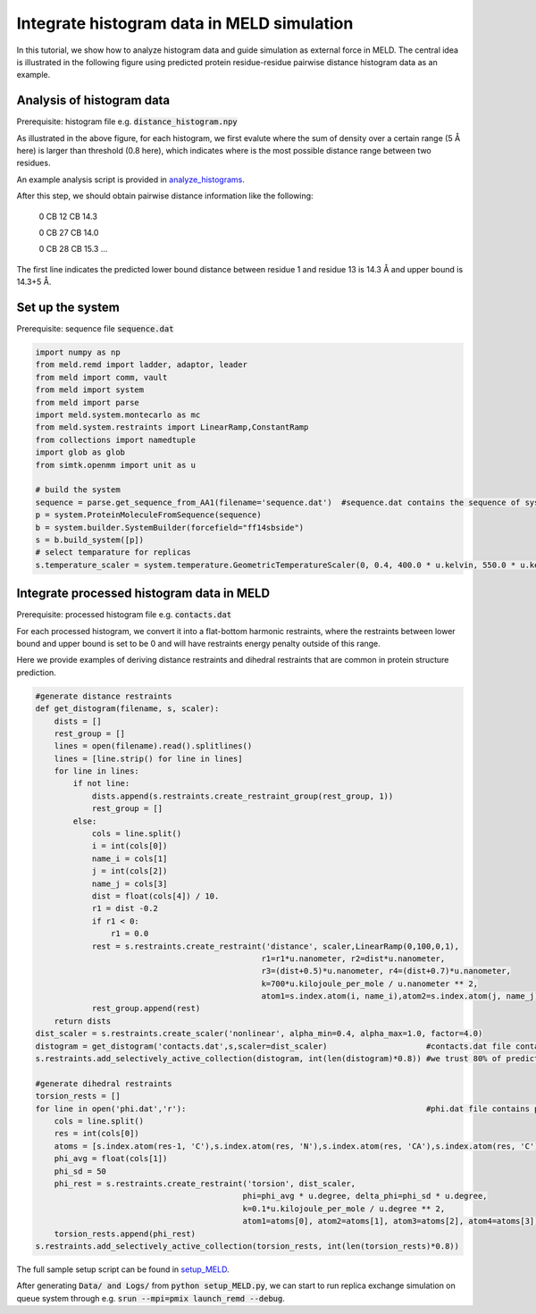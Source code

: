 ===========================================
Integrate histogram data in MELD simulation
===========================================

In this tutorial, we show how to analyze histogram data and guide simulation as external force in MELD. The central idea is illustrated in
the following figure using predicted protein residue-residue pairwise distance histogram data as an example. 

.. image:: distogram_sample.png 

Analysis of histogram data
--------------------------
Prerequisite: histogram file e.g. :code:`distance_histogram.npy`

As illustrated in the above figure, for each histogram, we first evalute where the sum of density over a certain range (5 Å here) is larger than threshold (0.8 here), 
which indicates where is the most possible distance range between two residues. 

An example analysis script is provided in `analyze_histograms <https://github.com/ccccclw/meld/blob/del_simtk/docs/tutorial/use_histogram/analyze_histograms.py>`_. 

After this step, we should obtain pairwise distance information like the following:

    0 CB 12 CB 14.3     
    
    0 CB 27 CB 14.0
    
    0 CB 28 CB 15.3
    ...

The first line indicates the predicted lower bound distance between residue 1 and residue 13 is 14.3 Å and upper bound is 14.3+5 Å.

Set up the system
-----------------
Prerequisite: sequence file :code:`sequence.dat`

.. code-block:: python

    import numpy as np
    from meld.remd import ladder, adaptor, leader
    from meld import comm, vault
    from meld import system
    from meld import parse
    import meld.system.montecarlo as mc
    from meld.system.restraints import LinearRamp,ConstantRamp
    from collections import namedtuple
    import glob as glob
    from simtk.openmm import unit as u 

    # build the system
    sequence = parse.get_sequence_from_AA1(filename='sequence.dat')  #sequence.dat contains the sequence of system
    p = system.ProteinMoleculeFromSequence(sequence)
    b = system.builder.SystemBuilder(forcefield="ff14sbside")
    s = b.build_system([p])
    # select temparature for replicas
    s.temperature_scaler = system.temperature.GeometricTemperatureScaler(0, 0.4, 400.0 * u.kelvin, 550.0 * u.kelvin)

Integrate processed histogram data in MELD
------------------------------------------
Prerequisite: processed histogram file e.g. :code:`contacts.dat`

For each processed histogram, we convert it into a flat-bottom harmonic restraints, where the restraints between lower bound and upper 
bound is set to be 0 and will have restraints energy penalty outside of this range.

Here we provide examples of deriving distance restraints and dihedral restraints that are common in protein structure prediction.

.. code-block:: python

    #generate distance restraints 
    def get_distogram(filename, s, scaler):
        dists = []
        rest_group = []                                                                                                                                                       
        lines = open(filename).read().splitlines()
        lines = [line.strip() for line in lines]
        for line in lines:
            if not line:
                dists.append(s.restraints.create_restraint_group(rest_group, 1))
                rest_group = []
            else:
                cols = line.split()
                i = int(cols[0])
                name_i = cols[1]
                j = int(cols[2])
                name_j = cols[3]
                dist = float(cols[4]) / 10.
                r1 = dist -0.2
                if r1 < 0:
                    r1 = 0.0
                rest = s.restraints.create_restraint('distance', scaler,LinearRamp(0,100,0,1),
                                                    r1=r1*u.nanometer, r2=dist*u.nanometer, 
                                                    r3=(dist+0.5)*u.nanometer, r4=(dist+0.7)*u.nanometer, 
                                                    k=700*u.kilojoule_per_mole / u.nanometer ** 2,
                                                    atom1=s.index.atom(i, name_i),atom2=s.index.atom(j, name_j))
                rest_group.append(rest)
        return dists
    dist_scaler = s.restraints.create_scaler('nonlinear', alpha_min=0.4, alpha_max=1.0, factor=4.0)
    distogram = get_distogram('contacts.dat',s,scaler=dist_scaler)                     #contacts.dat file contains processed distance histogram data like the above
    s.restraints.add_selectively_active_collection(distogram, int(len(distogram)*0.8)) #we trust 80% of predicted pairwise distance data

    #generate dihedral restraints 
    torsion_rests = []
    for line in open('phi.dat','r'):                                                   #phi.dat file contains processed dihedral histogram data
        cols = line.split()
        res = int(cols[0])
        atoms = [s.index.atom(res-1, 'C'),s.index.atom(res, 'N'),s.index.atom(res, 'CA'),s.index.atom(res, 'C')]
        phi_avg = float(cols[1])
        phi_sd = 50
        phi_rest = s.restraints.create_restraint('torsion', dist_scaler,
                                                phi=phi_avg * u.degree, delta_phi=phi_sd * u.degree, 
                                                k=0.1*u.kilojoule_per_mole / u.degree ** 2,
                                                atom1=atoms[0], atom2=atoms[1], atom3=atoms[2], atom4=atoms[3])
        torsion_rests.append(phi_rest)
    s.restraints.add_selectively_active_collection(torsion_rests, int(len(torsion_rests)*0.8))

The full sample setup script can be found in `setup_MELD <https://github.com/ccccclw/meld/blob/del_simtk/docs/tutorial/use_histogram/setup_MELD.py>`_. 

After generating :code:`Data/ and Logs/` from :code:`python setup_MELD.py`, we can start to run replica exchange simulation 
on queue system through e.g. :code:`srun --mpi=pmix  launch_remd --debug`.
